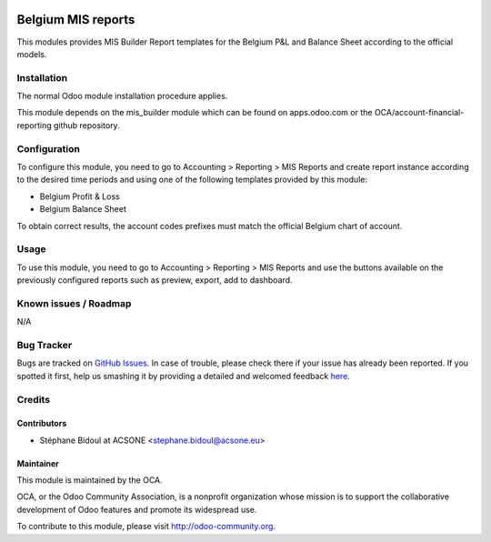 .. image:: https://img.shields.io/badge/licence-AGPL--3-blue.svg
    :alt: License: AGPL-3

===================
Belgium MIS reports
===================

This modules provides MIS Builder Report templates for the Belgium
P&L and Balance Sheet according to the official models.

Installation
============

The normal Odoo module installation procedure applies.

This module depends on the mis_builder module which can
be found on apps.odoo.com or the OCA/account-financial-reporting
github repository.

Configuration
=============

To configure this module, you need to go to 
Accounting > Reporting > MIS Reports and create report instance
according to the desired time periods and using one of the following
templates provided by this module:

* Belgium Profit & Loss
* Belgium Balance Sheet

To obtain correct results, the account codes prefixes must match the official
Belgium chart of account.

Usage
=====

To use this module, you need to go to 
Accounting > Reporting > MIS Reports and use the buttons
available on the previously configured reports such as preview,
export, add to dashboard.

.. image:: https://odoo-community.org/website/image/ir.attachment/5784_f2813bd/datas
   :alt: Try me on Runbot
   :target: https://runbot.odoo-community.org/runbot/119/7.0

Known issues / Roadmap
======================

N/A

Bug Tracker
===========

Bugs are tracked on `GitHub Issues <https://github.com/OCA/l10n-belgium/issues>`_.
In case of trouble, please check there if your issue has already been reported.
If you spotted it first, help us smashing it by providing a detailed and welcomed feedback
`here <https://github.com/OCA/l10n-belgium/issues/new?body=module:%20l10n_be_mis_reports%0Aversion:%207.0%0A%0A**Steps%20to%20reproduce**%0A-%20...%0A%0A**Current%20behavior**%0A%0A**Expected%20behavior**>`_.

Credits
=======

Contributors
------------

* Stéphane Bidoul at ACSONE <stephane.bidoul@acsone.eu>

Maintainer
----------

.. image:: http://odoo-community.org/logo.png
   :alt: Odoo Community Association
   :target: http://odoo-community.org

This module is maintained by the OCA.

OCA, or the Odoo Community Association, is a nonprofit organization whose mission is to support the collaborative development of Odoo features and promote its widespread use.

To contribute to this module, please visit http://odoo-community.org.
